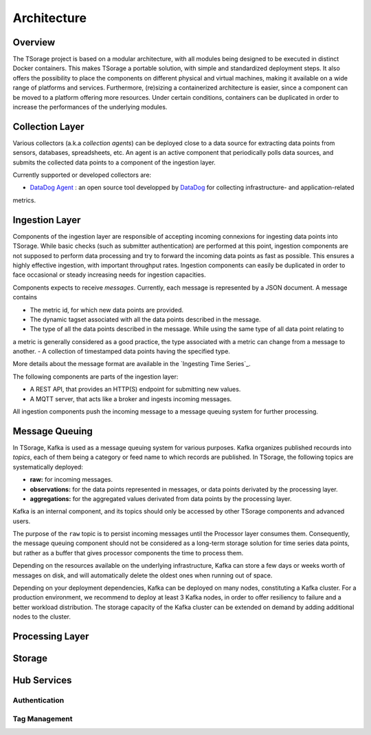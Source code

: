 ************
Architecture
************

Overview
========

The TSorage project is based on a modular architecture, with all modules being designed to be executed in distinct Docker containers.
This makes TSorage a portable solution, with simple and standardized deployment steps. It also offers the possibility
to place the components on different physical and virtual machines, making it available on a wide range of platforms and services.
Furthermore, (re)sizing a containerized architecture is easier, since a component can be moved to a platform offering more resources.
Under certain conditions, containers can be duplicated in order to increase the performances of the underlying modules.


Collection Layer
================

Various collectors (a.k.a *collection agents*) can be deployed close to a data source for extracting data points from
sensors, databases, spreadsheets, etc. An agent is an active component that periodically polls data sources, and submits
the collected data points to a component of the ingestion layer.

Currently supported or developed collectors are:

- `DataDog Agent`_ : an open source tool developped by DataDog_ for collecting infrastructure- and application-related
metrics.

.. _`DataDog Agent`: https://docs.datadoghq.com/agent/
.. _DataDog: https://www.datadoghq.com/

Ingestion Layer
===============

Components of the ingestion layer are responsible of accepting incoming connexions for ingesting data points into TSorage.
While basic checks (such as submitter authentication) are performed at this point, ingestion components are not supposed
to perform data processing and try to forward the incoming data points as fast as possible. This ensures a highly effective
ingestion, with important throughput rates. Ingestion components can easily be duplicated in order to face occasional or
steady increasing needs for ingestion capacities.

Components expects to receive *messages*. Currently, each message is represented by a JSON document. A message contains

- The metric id, for which new data points are provided.
- The dynamic tagset associated with all the data points described in the message.
- The type of all the data points described in the message. While using the same type of all data point relating to
a metric is generally considered as a good practice, the type associated with a metric can change from a message to
another.
- A collection of timestamped data points having the specified type.

More details about the message format are available in the `Ingesting Time Series`_.

The following components are parts of the ingestion layer:

- A REST API, that provides an HTTP(S) endpoint for submitting new values.
- A MQTT server, that acts like a broker and ingests incoming messages.

All ingestion components push the incoming message to a message queuing system for further processing.


Message Queuing
===============

In TSorage, Kafka is used as a message queuing system for various purposes. Kafka organizes published recourds into *topics*,
each of them being a category or feed name to which records are published. In TSorage, the following topics are
systematically deployed:

- **raw:** for incoming messages.
- **observations:** for the data points represented in messages, or data points derivated by the processing layer.
- **aggregations:** for the aggregated values derivated from data points by the processing layer.

Kafka is an internal component, and its topics should only be accessed by other TSorage components and advanced users.

The purpose of the ``raw`` topic is to persist incoming messages until the Processor layer consumes them.
Consequently, the message queuing component should not be considered as a long-term storage solution for time series data points,
but rather as a buffer that gives processor components the time to process them.

Depending on the resources available on the underlying infrastructure, Kafka can store a few days or weeks worth of
messages on disk, and will automatically delete the oldest ones when running out of space.

Depending on your deployment dependencies, Kafka can be deployed on many nodes, constituting a Kafka cluster. For a
production environment, we recommend to deploy at least 3 Kafka nodes, in order to offer resiliency to failure and
a better workload distribution. The storage capacity of the Kafka cluster can be extended on demand by adding
additional nodes to the cluster.


Processing Layer
================



Storage
=======

Hub Services
============

Authentication
--------------

Tag Management
--------------